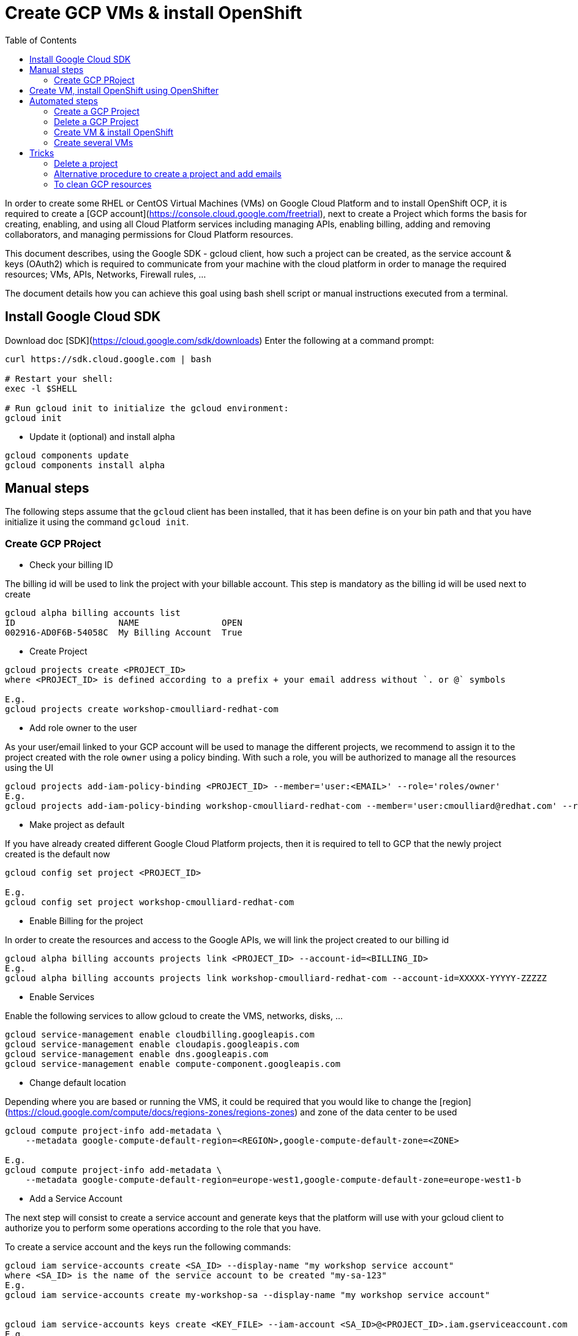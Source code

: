 :toc:

# Create GCP VMs & install OpenShift

In order to create some RHEL or CentOS Virtual Machines (VMs) on Google Cloud Platform and to install OpenShift OCP, it is required to create a [GCP account](https://console.cloud.google.com/freetrial),
next to create a Project which forms the basis for creating, enabling, and using all Cloud Platform services including managing APIs, enabling billing, adding and
removing collaborators, and managing permissions for Cloud Platform resources.

This document describes, using the Google SDK - gcloud client, how such a project can be created, as the service account & keys (OAuth2) which is required to communicate from your machine with the cloud platform
in order to manage the required resources; VMs, APIs, Networks, Firewall rules, ...

The document details how you can achieve this goal using bash shell script or manual instructions executed from a terminal.

## Install Google Cloud SDK

Download doc [SDK](https://cloud.google.com/sdk/downloads) 
Enter the following at a command prompt:
```
curl https://sdk.cloud.google.com | bash

# Restart your shell:
exec -l $SHELL

# Run gcloud init to initialize the gcloud environment:
gcloud init
```

* Update it (optional) and install alpha

```
gcloud components update
gcloud components install alpha
```

## Manual steps

The following steps assume that the `gcloud` client has been installed, that it has been define is on your bin path and that you have initialize it using the command `gcloud init`.

### Create GCP PRoject

* Check your billing ID

The billing id will be used to link the project with your billable account. This step is mandatory as the billing id will be used next to create 

```
gcloud alpha billing accounts list
ID                    NAME                OPEN
002916-AD0F6B-54058C  My Billing Account  True
```

* Create Project

```
gcloud projects create <PROJECT_ID>
where <PROJECT_ID> is defined according to a prefix + your email address without `. or @` symbols

E.g.
gcloud projects create workshop-cmoulliard-redhat-com
```

* Add role owner to the user 

As your user/email linked to your GCP account will be used to manage the different projects, we recommend to assign it to the project created with the role `owner` using 
a policy binding. With such a role, you will be authorized to manage all the resources using the UI 

```
gcloud projects add-iam-policy-binding <PROJECT_ID> --member='user:<EMAIL>' --role='roles/owner'
E.g.
gcloud projects add-iam-policy-binding workshop-cmoulliard-redhat-com --member='user:cmoulliard@redhat.com' --role='roles/owner'
```

* Make project as default

If you have already created different Google Cloud Platform projects, then it is required to tell to GCP that the newly project created is the default now
```
gcloud config set project <PROJECT_ID>

E.g.
gcloud config set project workshop-cmoulliard-redhat-com
```

* Enable Billing for the project

In order to create the resources and access to the Google APIs, we will link the project created to our billing id

```
gcloud alpha billing accounts projects link <PROJECT_ID> --account-id=<BILLING_ID>
E.g.
gcloud alpha billing accounts projects link workshop-cmoulliard-redhat-com --account-id=XXXXX-YYYYY-ZZZZZ
```

* Enable Services

Enable the following services to allow gcloud to create the VMS, networks, disks, ...

```
gcloud service-management enable cloudbilling.googleapis.com
gcloud service-management enable cloudapis.googleapis.com
gcloud service-management enable dns.googleapis.com
gcloud service-management enable compute-component.googleapis.com
```

* Change default location

Depending where you are based or running the VMS, it could be required that you would like to change the [region](https://cloud.google.com/compute/docs/regions-zones/regions-zones) and zone of the data center to be used

```
gcloud compute project-info add-metadata \
    --metadata google-compute-default-region=<REGION>,google-compute-default-zone=<ZONE>
    
E.g.    
gcloud compute project-info add-metadata \
    --metadata google-compute-default-region=europe-west1,google-compute-default-zone=europe-west1-b
```

* Add a Service Account

The next step will consist to create a service account and generate keys that the platform will use with your gcloud client to authorize you to perform some operations according to the role that 
you have.

To create a service account and the keys run the following commands:

```
gcloud iam service-accounts create <SA_ID> --display-name "my workshop service account"
where <SA_ID> is the name of the service account to be created "my-sa-123"
E.g.
gcloud iam service-accounts create my-workshop-sa --display-name "my workshop service account"


gcloud iam service-accounts keys create <KEY_FILE> --iam-account <SA_ID>@<PROJECT_ID>.iam.gserviceaccount.com    
E.g.
gcloud iam service-accounts keys create ~/key.json --iam-account my-sa-123@workshop-cmoulliard-redhat-com.iam.gserviceaccount.com   
```

* Give role owner

This step allows to give the role `owner` to the service account created and next to bind it using a IAM policy to the project to allow to manage using the gcloud client the creation of the resources

```
gcloud iam service-accounts add-iam-policy-binding <SA_ID>@<PROJECT_ID>.iam.gserviceaccount.com --role='roles/owner' --member='user:<EMAIL>'
E.g.
gcloud iam service-accounts add-iam-policy-binding my-workshop-sa@workshop-cmoulliard-redhat-com.iam.gserviceaccount.com --role='roles/owner' --member='user:cmoulliard@redhat.com'

gcloud projects add-iam-policy-binding <PROJECT_ID> --member='serviceAccount:<SA_ID>@<PROJECT_ID>.iam.gserviceaccount.com' --role='roles/owner' 
E.g.
gcloud projects add-iam-policy-binding workshop-cmoulliard-redhat-com --member='serviceAccount:my-workshop-sa@workshop-cmoulliard-redhat-com.iam.gserviceaccount.com' --role='roles/owner' 
```

* Create Cloud DNS Zone (optional)

This step is not required according to Marek Jelen. To be verified !

```
gcloud config set project stellar-spark-169312

gcloud dns managed-zones create --dns-name="nip.io." --description="NIP.IO Domain" "nip"

gcloud dns managed-zones list
NAME  DNS_NAME  DESCRIPTION
nip   nip.io.

gcloud dns managed-zones describe nip
creationTime: '2017-06-01T07:47:00.431Z'
description: NIP.IO Domain
dnsName: nip.io.
id: '3007714338857919627'
kind: dns#managedZone
name: nip
nameServers:
- ns-cloud-c1.googledomains.com.
- ns-cloud-c2.googledomains.com.
- ns-cloud-c3.googledomains.com.
- ns-cloud-c4.googledomains.com.
```

## Create VM, install OpenShift using OpenShifter

As the project, serviceAccount & roles have been created we can now use the [OpenShifter](https://github.com/openshift-evangelists/openshifter) tool to create the VM (RHEL-7, CentOS), install OpenShift, Configure the users.
Remark: Start locally a Docker daemon or configure your docker client to access a Docker daemon running on a machine. When you use minishift locally, you can issue this command to configure it `minishift docker-env`

```
docker run -ti -v $(pwd):/root/data docker.io/osevg/openshifter:15 create <FILE_NAME_WITHOUT_EXTENSION>
where <FILE_NAME_WITHOUT_EXTENSION> corresponds to the file name of the yaml configuration to be used without `.extension`. IF your file is `cluster.yml`, then pass `cluster` as parameter
E.g.
docker run -ti -v $(pwd):/root/data docker.io/osevg/openshifter:15 create cluster
```

An example of the cluster yaml config file to be used is included within this project [cluster.tmpl](cluster.tmpl)

This tool uses the GoogleApi to communicate with the GCP platform in order to create a VM, get an IP address, setup the network, create disks and apply firewall rules.
When the VM is ready, than ansible is used to provision the VM with OCP (E.g. 3.5, ...) and finally to create the users

The tool proposes other commands as :

* create = provision + install + setup
* provision =create the infra
* install = install OpenShift using Ansible on that infra
* setup = post installation steps, e.g. create users
* destroy

## Automated steps

### Create a GCP Project

```
./create_project.sh <PROJECT_ID> <EMAIL> <REGION> <ZONE>"
E.g. 
./create_project.sh workshop-jbcnconf cmoulliard@redhat.com"
```

### Delete a GCP Project

```
./delete_project.sh <PROJECT_ID>
E.g.
./delete_project.sh workshop-cmoulliard-redhat-com
```

### Create VM & install OpenShift

The `create-cluster.sh script will start a docker process running `openshifter` to create a VM (RHEL-7) on GCP and install OpenShift Container Platform.
The yaml config is defined within the `cluster01.yml` file

```
./create-cluster.sh cluster01
```

### Create several VMs

This bash script uses the `cluster.tmpl` template file to populate x VMs and will use as parameter your json keys file (created for the service Account), the project where the VMs should be created
, the number of occurences of VMs to be created and finally the SSH keys to be imported within the VM 

```
./create-clusters.sh <FILE_NAME_WITHOUT_EXTENSION> <INSTANCES> <GCP_JSON_FILE> <PROJECT_ID> <KEY_FILE>
E.g. 
./create-clusters.sh vm 10 demo-384301dab612.json stellar-spark-169312 openshift-key
```

# Tricks

## Delete a project

```
gcloud projects delete workshop-cmoulliard-redhat-com
```

## Alternative procedure to create a project and add emails

Script : https://medium.com/google-cloud/how-to-automate-project-creation-using-gcloud-4e71d9a70047

```
curl -O https://raw.githubusercontent.com/GoogleCloudPlatform/training-data-analyst/master/blogs/gcloudprojects/create_projects.sh
chmod +x create_projects.sh
./create_projects.sh 002916-AD0F6B-54058C workshop cmoulliard@redhat.com

Creating project workshop-1-cmoulliardxredhatxc for cmoulliard@redhat.com ...
Create in progress for [https://cloudresourcemanager.googleapis.com/v1/projects/workshop-1-cmoulliardxredhatxc].
Waiting for [operations/pc.8781693343462747897] to finish...done.
Updated IAM policy for project [workshop-1-cmoulliardxredhatxc].
bindings:
- members:
  - user:cmoullia@redhat.com
  role: roles/editor
- members:
  - user:cmoullia@redhat.com
  role: roles/owner
etag: BwVQ4dJeMMg=
version: 1
billingAccountName: billingAccounts/002916-AD0F6B-54058C
billingEnabled: true
name: projects/workshop-1-cmoulliardxredhatxc/billingInfo
projectId: workshop-1-cmoulliardxredhatxc

gcloud projects list
PROJECT_ID                      NAME                            PROJECT_NUMBER
stellar-spark-169312            demo                            182007403298
workshop-1-cmoulliardxredhatxc  workshop-1-cmoulliardxredhatxc  733040473908
```

## To clean GCP resources

```
gcloud compute disks delete cluster01-master-docker --quiet
gcloud compute addresses delete cluster01-master --quiet

gcloud compute firewall-rules delete firewall-internal --quiet
gcloud compute firewall-rules delete firewall-master --quiet
gcloud compute firewall-rules delete firewall-all --quiet
gcloud compute firewall-rules delete firewall-infra --quiet

gcloud compute firewall-rules delete cluster01-allow-http --quiet
gcloud compute firewall-rules delete cluster01-allow-https --quiet

gcloud compute networks delete cluster01 --quiet

OR

gcloud compute disks delete cluster-wks-01-master-root --quiet
gcloud compute disks delete cluster-wks-01-master-docker --quiet
gcloud compute addresses delete cluster-wks-01-master --quiet
gcloud compute networks delete cluster-wks-01 --quiet
```
